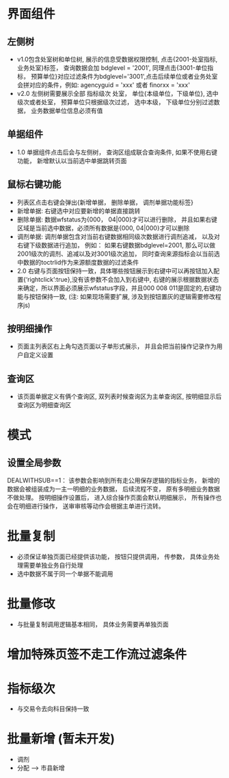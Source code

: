 * 界面组件
** 左侧树
      + v1.0包含处室树和单位树, 展示的信息受数据权限控制, 点击{2001-处室指标, 业务处室}标签， 查询数据会加 bdglevel = '2001', 同理点击{3001-单位指标， 预算单位}对应过滤条件为bdglevel='3001',点击后续单位或者业务处室会拼对应的条件，例如: agencyguid = 'xxx' 或者 finorxx = 'xxx'
      + v2.0 左侧树需要展示全部 指标级次 处室， 单位{本级单位，下级单位}, 选中级次或者处室， 预算单位只根据级次过滤， 选中本级， 下级单位分别过滤数据， 业务数据单位信息必须有值

** 单据组件
      + 1.0 单据组件点击后会与左侧树， 查询区组成联合查询条件, 如果不使用右键功能， 新增默认以当前选中单据跳转页面

** 鼠标右键功能
     + 列表区点击右键会弹出{新增单据， 删除单据， 调剂单据功能标签}
     + 新增单据: 右键选中对应要新增的单据直接跳转
     + 删除单据: 数据wfstatus为{000， 04|000}才可以进行删除， 并且如果右键区域是当前选中数据，必须所有数据是{000, 04|000}才可以删除
     + 调剂单据: 调剂单据包含对当前右键数据相同级次数据进行调剂追减， 以及对右键下级数据进行追加， 例如： 如果右键数据bdglevel=2001, 那么可以做2001级次的调剂、追减以及对3001级次追加， 同时查询来源指标会以当前选中数据的toctrlid作为来源额度数据的过滤条件
     + 2.0 右键与页面按钮保持一致，具体哪些按钮展示到右键中可以再按钮加入配置{‘rightclick’:true},没有该参数不会加入到右键中, 右键的展示根据数据状态来确定，所以界面必须展示wfstatus字段，并且000 008 011是固定的,右键功能与按钮保持一致, (注: 如果现场需要扩展, 涉及到按钮置灰的逻辑需要修改程序js)

** 按明细操作
    + 页面主列表区右上角勾选页面以子单形式展示， 并且会把当前操作记录作为用户自定义设置
** 查询区
   + 该页面单据定义有俩个查询区, 双列表时候查询区为主单查询区, 按明细显示后查询区为明细查询区
* 模式
** 设置全局参数
    DEALWITHSUB==1： 该参数会影响到所有走公用保存逻辑的指标业务， 新增的数据会被组装成为一主一明细的业务数据， 后续流程不变， 原有多明细业务数据不做处理。 按明细操作设置后， 进入综合操作页面会默认明细展示， 所有操作也会在明细进行操作， 送审审核等动作会根据主单进行流转。

* 批量复制
    + 必须保证单独页面已经提供该功能， 按钮只提供调用， 传参数， 具体业务处理需要单独业务自行处理
    + 选中数据不属于同一个单据不能调用
* 批量修改
    + 与批量复制调用逻辑基本相同， 具体业务需要再单独页面
* 增加特殊页签不走工作流过滤条件
* 指标级次
  + 与交易令去向科目保持一致
* 批量新增 (暂未开发)
  + 调剂 
  + 分配 --> 市县新增
